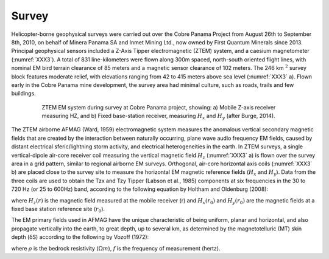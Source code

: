 .. _balboa_survey:

Survey
======

Helicopter-borne geophysical surveys were carried out over the Cobre Panama Project from August 26th to September 8th, 2010, on behalf of Minera Panama SA and Inmet Mining Ltd., now owned by First Quantum Minerals since 2013. Principal geophysical sensors included a Z-Axis Tipper electromagnetic (ZTEM) system, and a caesium magnetometer (:numref:`XXX3`). A total of 831 line-kilometers were flown along 300m spaced, north-south oriented flight lines, with nominal EM bird terrain clearance of 85 meters and a magnetic sensor clearance of 102 meters. The 246 km :math:`^2` survey block features moderate relief, with elevations ranging from 42 to 415 meters above sea level (:numref:`XXX3` a). Flown early in the Cobre Panama mine development, the survey area had minimal culture, such as roads, trails and few buildings.

.. figure:: images/XXX3.png
    :align: center
    :figwidth: 80%
    :name: XXX3

    ZTEM EM system during survey at Cobre Panama project, showing: a) Mobile Z-axis receiver measuring HZ, and b) Fixed base-station receiver, measuring :math:`H_x` and :math:`H_y` (after Burge, 2014).

The ZTEM airborne AFMAG (Ward, 1959) electromagnetic system measures the anomalous vertical secondary magnetic fields that are created by the interaction between naturally occurring, plane wave audio frequency EM fields, caused by distant electrical sferic/lightning storm activity, and electrical heterogeneities in the earth.
In ZTEM surveys, a single vertical-dipole air-core receiver coil measuring the vertical magnetic field :math:`H_z` (:numref:`XXX3` a) is flown over the survey area in a grid pattern, similar to regional airborne EM surveys. Orthogonal, air-core horizontal axis coils (:numref:`XXX3` b) are placed close to the survey site to measure the horizontal EM magnetic reference fields (:math:`H_x` and :math:`H_y`). Data from the three coils are used to obtain the Tzx and Tzy Tipper (Labson et al., 1985) components at six frequencies in the 30 to 720 Hz (or 25 to 600Hz) band, according to the following equation by Holtham and Oldenburg (2008):

.. math::
	H_z(r) = T_{zx}(r,r_0) H_{x}(r_0) + T_{zy}(r,r_0) H_{y}(r_0)
	:label: XXX1

where :math:`H_z(r)` is the magnetic field measured at the mobile receiver (r) and :math:`H_x(r_0)` and :math:`H_y(r_0)` are the magnetic fields at a fixed base station reference site (:math:`r_0`).

The EM primary fields used in AFMAG have the unique characteristic of being uniform, planar and horizontal, and also propagate vertically into the earth, to great depth, up to several km, as determined by the magnetotelluric (MT) skin depth (δS) according to the following by Vozoff (1972):

.. math::
	\delta  = 503 \sqrt{\frac{\rho}{f}} \text{meters}
	:label: XXX2

where :math:`\rho` is the bedrock resistivity (:math:`\Omega m`), :math:`f` is the frequency of measurement (hertz).
